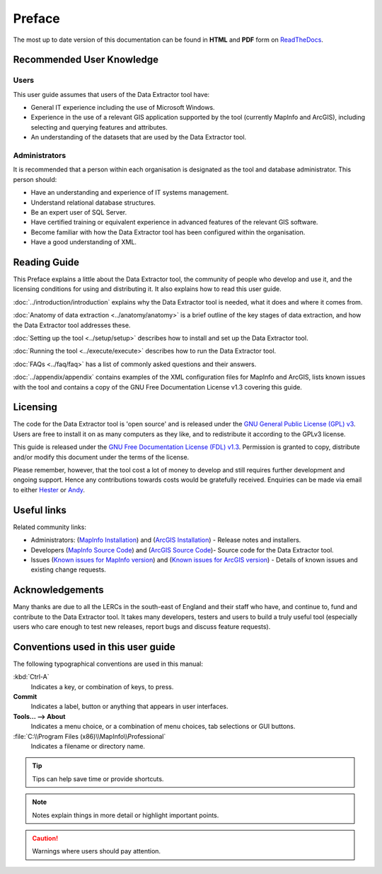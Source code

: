 *******
Preface
*******

The most up to date version of this documentation can be found in **HTML** and **PDF** form on `ReadTheDocs <https://readthedocs.org/projects/dataextractor-userguide/>`_.

.. index::
	single: Recommended user knowledge

Recommended User Knowledge
==========================

Users
-----

This user guide assumes that users of the Data Extractor tool have:

* General IT experience including the use of Microsoft Windows.
* Experience in the use of a relevant GIS application supported by the tool (currently MapInfo and ArcGIS), including selecting and querying features and attributes.
* An understanding of the datasets that are used by the Data Extractor tool.


Administrators
--------------
It is recommended that a person within each organisation is designated as the tool and database administrator. This person should:

* Have an understanding and experience of IT systems management.
* Understand relational database structures.
* Be an expert user of SQL Server.
* Have certified training or equivalent experience in advanced features of the relevant GIS software.
* Become familiar with how the Data Extractor tool has been configured within the organisation.
* Have a good understanding of XML.

.. raw:: latex

   \newpage

.. index::
	single: Reading guide

Reading Guide
=============

This Preface explains a little about the Data Extractor tool, the community of people who develop and use it, and the licensing conditions for using and distributing it. It also explains how to read this user guide.

:doc:`../introduction/introduction` \ explains why the Data Extractor tool is needed, what it does and where it comes from.

:doc:`Anatomy of data extraction <../anatomy/anatomy>` \ is a brief outline of the key stages of data extraction, and how the Data Extractor tool addresses these.

:doc:`Setting up the tool <../setup/setup>` \ describes how to install and set up the Data Extractor tool.

:doc:`Running the tool <../execute/execute>` \ describes how to run the Data Extractor tool.

:doc:`FAQs <../faq/faq>` \ has a list of commonly asked questions and their answers.

:doc:`../appendix/appendix` \ contains examples of the XML configuration files for MapInfo and ArcGIS, lists known issues with the tool and contains a copy of the GNU Free Documentation License v1.3 covering this guide.


.. index::
	single: Licensing

Licensing
=========

The code for the Data Extractor tool is 'open source' and is released under the `GNU General Public License (GPL) v3 <http://www.gnu.org/licenses/gpl.html>`_. Users are free to install it on as many computers as they like, and to redistribute it according to the GPLv3 license.

This guide is released under the `GNU Free Documentation License (FDL) v1.3 <http://www.gnu.org/licenses/fdl.html>`_. Permission is granted to copy, distribute and/or modify this document under the terms of the license.

Please remember, however, that the tool cost a lot of money to develop and still requires further development and ongoing support. Hence any contributions towards costs would be gratefully received. Enquiries can be made via email to either `Hester <mailto:Hester@HesterLyonsConsulting.co.uk>`_ or `Andy <mailto:Andy@AndyFoyConsulting.co.uk>`_.


.. index::
	single: Useful links

Useful links
============

Related community links:

* Administrators: (`MapInfo Installation <https://github.com/LERCAutomation/DataExtractor-MapInfo/releases/>`_) and (`ArcGIS Installation <https://github.com/LERCAutomation/Data-Extractor---ArcObjects/releases>`_) - Release notes and installers.
* Developers (`MapInfo Source Code <https://github.com/LERCAutomation/DataExtractor-MapInfo>`_) and (`ArcGIS Source Code <https://github.com/LERCAutomation/Data-Extractor---ArcObjects>`_)- Source code for the Data Extractor tool.
* Issues (`Known issues for MapInfo version <https://github.com/LERCAutomation/DataExtractor-MapInfo/issues>`_) and (`Known issues for ArcGIS version <https://github.com/LERCAutomation/Data-Extractor---ArcObjects/issues>`_) - Details of known issues and existing change requests.


.. index::
	single: Acknowledgements

Acknowledgements
================

Many thanks are due to all the LERCs in the south-east of England and their staff who have, and continue to, fund and contribute to the Data Extractor tool.  It takes many developers, testers and users to build a truly useful tool (especially users who care enough to test new releases, report bugs and discuss feature requests).


.. raw:: latex

	\newpage

.. index::
	single: Conventions used in this user guide

Conventions used in this user guide
===================================

The following typographical conventions are used in this manual:

:kbd:`Ctrl-A`
	Indicates a key, or combination of keys, to press.

**Commit**
	Indicates a label, button or anything that appears in user interfaces.

**Tools... --> About**
	Indicates a menu choice, or a combination of menu choices, tab selections or GUI buttons.

:file:`C:\\Program Files (x86)\\MapInfo\\Professional`
	Indicates a filename or directory name.

.. tip::
	Tips can help save time or provide shortcuts.

.. note::
	Notes explain things in more detail or highlight important points.

.. caution::
	Warnings where users should pay attention.

